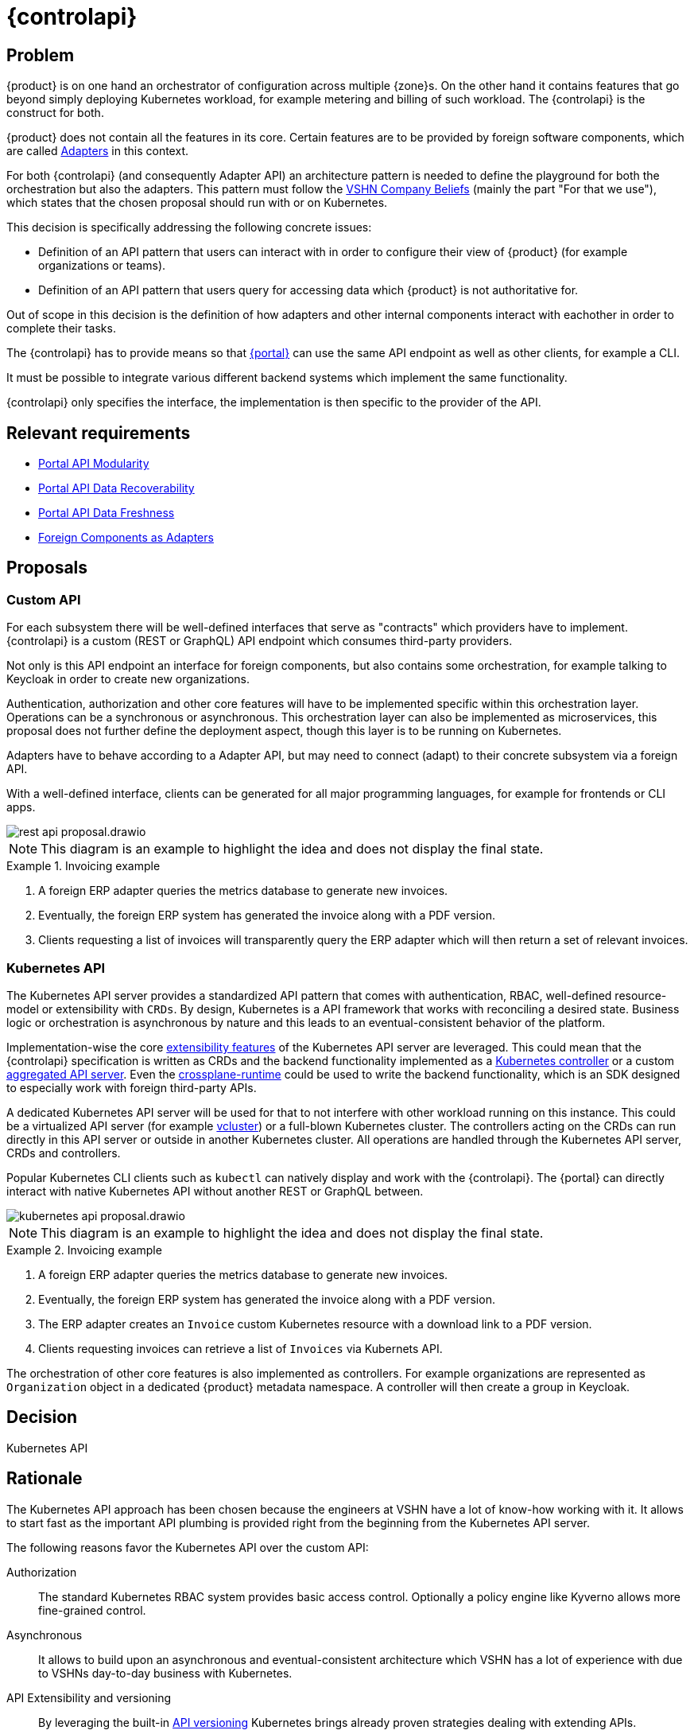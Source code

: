 = {controlapi}

== Problem

{product} is on one hand an orchestrator of configuration across multiple {zone}s.
On the other hand it contains features that go beyond simply deploying Kubernetes workload, for example metering and billing of such workload.
The {controlapi} is the construct for both.

{product} does not contain all the features in its core.
Certain features are to be provided by foreign software components, which are called xref:explanation/system/details-adapters.adoc[Adapters] in this context.

For both {controlapi} (and consequently Adapter API) an architecture pattern is needed to define the playground for both the orchestration but also the adapters.
This pattern must follow the https://handbook.vshn.ch/hb/beliefs.html#_beliefs[VSHN Company Beliefs] (mainly the part "For that we use"), which states that the chosen proposal should run with or on Kubernetes.

This decision is specifically addressing the following concrete issues:

* Definition of an API pattern that users can interact with in order to configure their view of {product} (for example organizations or teams).
* Definition of an API pattern that users query for accessing data which {product} is not authoritative for.

Out of scope in this decision is the definition of how adapters and other internal components interact with eachother in order to complete their tasks.

The {controlapi} has to provide means so that xref:explanation/system/details-ui.adoc[{portal}] can use the same API endpoint as well as other clients, for example a CLI.

It must be possible to integrate various different backend systems which implement the same functionality.

{controlapi} only specifies the interface, the implementation is then specific to the provider of the API.


== Relevant requirements

* xref:references/quality-requirements/maintainability/portal-api-modularity.adoc[Portal API Modularity]
* xref:references/quality-requirements/reliability/portal-api-data-recoverability.adoc[Portal API Data Recoverability]
* xref:references/quality-requirements/performance/portal-api-data-freshness.adoc[Portal API Data Freshness]
* xref:references/quality-requirements/portability/adapters.adoc[Foreign Components as Adapters]

== Proposals

=== Custom API

For each subsystem there will be well-defined interfaces that serve as "contracts" which providers have to implement.
{controlapi} is a custom (REST or GraphQL) API endpoint which consumes third-party providers.

Not only is this API endpoint an interface for foreign components, but also contains some orchestration, for example talking to Keycloak in order to create new organizations.

Authentication, authorization and other core features will have to be implemented specific within this orchestration layer.
Operations can be a synchronous or asynchronous.
This orchestration layer can also be implemented as microservices, this proposal does not further define the deployment aspect, though this layer is to be running on Kubernetes.

Adapters have to behave according to a Adapter API, but may need to connect (adapt) to their concrete subsystem via a foreign API.

With a well-defined interface, clients can be generated for all major programming languages, for example for frontends or CLI apps.

image::decision/rest-api-proposal.drawio.svg[]

NOTE: This diagram is an example to highlight the idea and does not display the final state.

.Invoicing example
[example]
====
. A foreign ERP adapter queries the metrics database to generate new invoices.
. Eventually, the foreign ERP system has generated the invoice along with a PDF version.
. Clients requesting a list of invoices will transparently query the ERP adapter which will then return a set of relevant invoices.
====

=== Kubernetes API

The Kubernetes API server provides a standardized API pattern that comes with authentication, RBAC, well-defined resource-model or extensibility with `CRDs`.
By design, Kubernetes is a API framework that works with reconciling a desired state.
Business logic or orchestration is asynchronous by nature and this leads to an eventual-consistent behavior of the platform.

Implementation-wise the core https://kubernetes.io/docs/concepts/extend-kubernetes/[extensibility features] of the Kubernetes API server are leveraged.
This could mean that the {controlapi} specification is written as CRDs and the backend functionality implemented as a https://kubernetes.io/docs/concepts/architecture/controller/[Kubernetes controller] or a custom https://kubernetes.io/docs/concepts/extend-kubernetes/api-extension/apiserver-aggregation/[aggregated API server].
Even the https://github.com/crossplane/crossplane-runtime[crossplane-runtime] could be used to write the backend functionality, which is an SDK designed to especially work with foreign third-party APIs.

A dedicated Kubernetes API server will be used for that to not interfere with other workload running on this instance.
This could be a virtualized API server (for example https://github.com/loft-sh/vcluster[vcluster]) or a full-blown Kubernetes cluster.
The controllers acting on the CRDs can run directly in this API server or outside in another Kubernetes cluster.
All operations are handled through the Kubernetes API server, CRDs and controllers.

Popular Kubernetes CLI clients such as `kubectl` can natively display and work with the {controlapi}.
The {portal} can directly interact with native Kubernetes API without another REST or GraphQL between.

image::decision/kubernetes-api-proposal.drawio.svg[]

NOTE: This diagram is an example to highlight the idea and does not display the final state.

.Invoicing example
[example]
====
. A foreign ERP adapter queries the metrics database to generate new invoices.
. Eventually, the foreign ERP system has generated the invoice along with a PDF version.
. The ERP adapter creates an `Invoice` custom Kubernetes resource with a download link to a PDF version.
. Clients requesting invoices can retrieve a list of `Invoices` via Kubernets API.
====

The orchestration of other core features is also implemented as controllers.
For example organizations are represented as `Organization` object in a dedicated {product} metadata namespace.
A controller will then create a group in Keycloak.

== Decision

Kubernetes API

== Rationale

The Kubernetes API approach has been chosen because the engineers at VSHN have a lot of know-how working with it.
It allows to start fast as the important API plumbing is provided right from the beginning from the Kubernetes API server.

The following reasons favor the Kubernetes API over the custom API:

Authorization::
The standard Kubernetes RBAC system provides basic access control.
Optionally a policy engine like Kyverno allows more fine-grained control.

Asynchronous::
It allows to build upon an asynchronous and eventual-consistent architecture which VSHN has a lot of experience with due to VSHNs day-to-day business with Kubernetes.

API Extensibility and versioning::
By leveraging the built-in https://kubernetes.io/docs/concepts/overview/kubernetes-api/#api-groups-and-versioning[API versioning] Kubernetes brings already proven strategies dealing with extending APIs.

Framework ecosystem::
For both proposals there are popular OpenSource ecosystems with various framework support.
However VSHN has more experience writing Kubernetes-based controllers and knows how to work with the Kubernetes API.

Frontend development and testing::
Both proposals enable faking an inexistent provider.
The Kubernetes API approach makes this comparatively easier by just creating Kubernetes resources without an actual controller reconciling them ("Fake it 'till you make it").

Experience from Project Syn::
Project Syn features a similar architecture which serves as inspiration.
